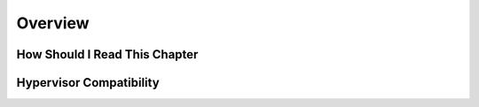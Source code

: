 ================================================================================
Overview
================================================================================

How Should I Read This Chapter
================================================================================

Hypervisor Compatibility
================================================================================

